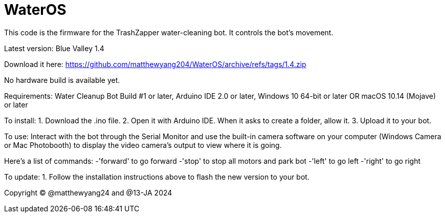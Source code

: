 # WaterOS
This code is the firmware for the TrashZapper water-cleaning bot. It controls the bot's movement.

Latest version: Blue Valley 1.4

Download it here:
https://github.com/matthewyang204/WaterOS/archive/refs/tags/1.4.zip

No hardware build is available yet.

Requirements:
Water Cleanup Bot Build #1 or later,
Arduino IDE 2.0 or later,
Windows 10 64-bit or later OR macOS 10.14 (Mojave) or later

To install:
1. Download the .ino file.
2. Open it with Arduino IDE. When it asks to create a folder, allow it.
3. Upload it to your bot.

To use: Interact with the bot through the Serial Monitor and use the built-in camera software on your computer (Windows Camera or Mac Photobooth) to display the video camera's output to view where it is going.

Here's a list of commands:
-'forward' to go forward
-'stop' to stop all motors and park bot
-'left' to go left
-'right' to go right

To update:
1. Follow the installation instructions above to flash the new version to your bot.

Copyright © @matthewyang24 and @13-JA  2024
